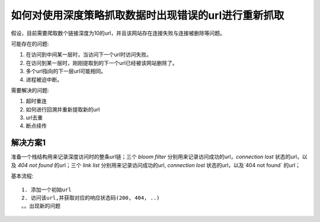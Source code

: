 如何对使用深度策略抓取数据时出现错误的url进行重新抓取
--------------------------------------------

假设，目前需要爬取数个链接深度为10的url，并且该网站存在连接失败与连接被删除等问题。

可能存在的问题:

1. 在访问到中间某一层时，当访问下一个url时访问失败。
2. 在访问到某一层时，刚刚提取到的下一个url已经被该网站删除了。
3. 多个url指向的下一层url可能相同。
4. 进程被迫中断。

需要解决的问题:

1. 超时重连
2. 如何进行回溯并重新提取新的url
3. url去重
4. 断点续传

解决方案1
~~~~~~~~~

准备一个栈结构用来记录深度访问时的整条url链；三个 `bloom filter` 分别用来记录访问成功的url，`connection lost` 状态的url，以及 
`404 not found` 的url；三个 `link list` 分别用来记录访问成功的url, `connection lost` 状态的url，以及`404 not found` 的url；
       
基本流程::

    1. 添加一个初始url
    2. 访问该url,并获取对应的响应状态码(200, 404, ..)
    。。出现新的问题
    
    
   
   
